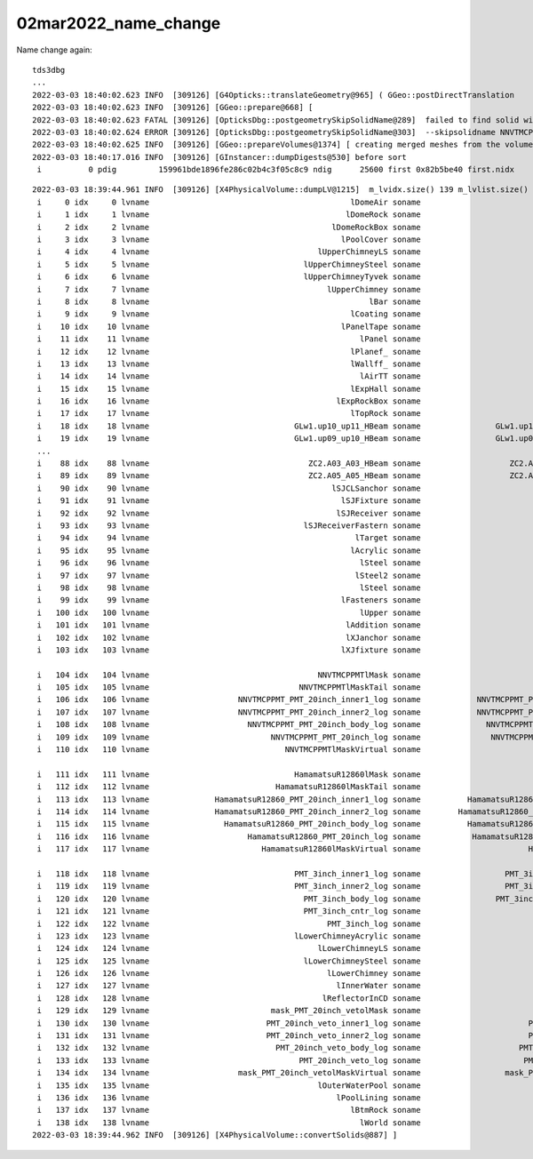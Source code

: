 02mar2022_name_change
=========================

Name change again::

    tds3dbg
    ...
    2022-03-03 18:40:02.623 INFO  [309126] [G4Opticks::translateGeometry@965] ( GGeo::postDirectTranslation 
    2022-03-03 18:40:02.623 INFO  [309126] [GGeo::prepare@668] [
    2022-03-03 18:40:02.623 FATAL [309126] [OpticksDbg::postgeometrySkipSolidName@289]  failed to find solid with name starting [NNVTMCPPMT_PMT_20inch_body_solid_1_2]
    2022-03-03 18:40:02.624 ERROR [309126] [OpticksDbg::postgeometrySkipSolidName@303]  --skipsolidname NNVTMCPPMT_PMT_20inch_body_solid_1_2,HamamatsuR12860_PMT_20inch_body_solid_1_4,PMT_20inch_veto_body_solid_1_2 solidname.size 3 soidx.size 2 (soidx list used by Opticks::isSkipSolidIdx / GInstancer::labelRepeats_r )  notfound 1
    2022-03-03 18:40:02.625 INFO  [309126] [GGeo::prepareVolumes@1374] [ creating merged meshes from the volume tree 
    2022-03-03 18:40:17.016 INFO  [309126] [GInstancer::dumpDigests@530] before sort
     i          0 pdig         159961bde1896fe286c02b4c3f05c8c9 ndig      25600 first 0x82b5be40 first.nidx     194249


::


    2022-03-03 18:39:44.961 INFO  [309126] [X4PhysicalVolume::dumpLV@1215]  m_lvidx.size() 139 m_lvlist.size() 139 edgeitems 100
     i     0 idx     0 lvname                                           lDomeAir soname                                   sTopRock_domeAir
     i     1 idx     1 lvname                                          lDomeRock soname                                      sTopRock_dome
     i     2 idx     2 lvname                                       lDomeRockBox soname                                       sDomeRockBox
     i     3 idx     3 lvname                                         lPoolCover soname                                       PoolCoversub
     i     4 idx     4 lvname                                    lUpperChimneyLS soname                                      Upper_LS_tube
     i     5 idx     5 lvname                                 lUpperChimneySteel soname                                   Upper_Steel_tube
     i     6 idx     6 lvname                                 lUpperChimneyTyvek soname                                   Upper_Tyvek_tube
     i     7 idx     7 lvname                                      lUpperChimney soname                                      Upper_Chimney
     i     8 idx     8 lvname                                               lBar soname                                               sBar
     i     9 idx     9 lvname                                           lCoating soname                                               sBar
     i    10 idx    10 lvname                                         lPanelTape soname                                         sPanelTape
     i    11 idx    11 lvname                                             lPanel soname                                             sPanel
     i    12 idx    12 lvname                                           lPlanef_ soname                                             sPlane
     i    13 idx    13 lvname                                           lWallff_ soname                                              sWall
     i    14 idx    14 lvname                                             lAirTT soname                                             sAirTT
     i    15 idx    15 lvname                                           lExpHall soname                                           sExpHall
     i    16 idx    16 lvname                                        lExpRockBox soname                                        sExpRockBox
     i    17 idx    17 lvname                                           lTopRock soname                                           sTopRock
     i    18 idx    18 lvname                               GLw1.up10_up11_HBeam soname                GLw1.up10_up11_FlangeI_Web_FlangeII
     i    19 idx    19 lvname                               GLw1.up09_up10_HBeam soname                GLw1.up09_up10_FlangeI_Web_FlangeII
     ...
     i    88 idx    88 lvname                                  ZC2.A03_A03_HBeam soname                   ZC2.A03_A03_FlangeI_Web_FlangeII
     i    89 idx    89 lvname                                  ZC2.A05_A05_HBeam soname                   ZC2.A05_A05_FlangeI_Web_FlangeII
     i    90 idx    90 lvname                                       lSJCLSanchor soname                                   solidSJCLSanchor
     i    91 idx    91 lvname                                         lSJFixture soname                                     solidSJFixture
     i    92 idx    92 lvname                                        lSJReceiver soname                                    solidSJReceiver
     i    93 idx    93 lvname                                 lSJReceiverFastern soname                             solidSJReceiverFastern
     i    94 idx    94 lvname                                            lTarget soname                                            sTarget
     i    95 idx    95 lvname                                           lAcrylic soname                                           sAcrylic
     i    96 idx    96 lvname                                             lSteel soname                                             sStrut
     i    97 idx    97 lvname                                            lSteel2 soname                                             sStrut
     i    98 idx    98 lvname                                             lSteel soname                                     sStrutBallhead
     i    99 idx    99 lvname                                         lFasteners soname                                               uni1
     i   100 idx   100 lvname                                             lUpper soname                                         base_steel
     i   101 idx   101 lvname                                          lAddition soname                                       uni_acrylic1
     i   102 idx   102 lvname                                          lXJanchor soname                                      solidXJanchor
     i   103 idx   103 lvname                                         lXJfixture soname                                     solidXJfixture

     i   104 idx   104 lvname                                    NNVTMCPPMTlMask soname                                    NNVTMCPPMTsMask
     i   105 idx   105 lvname                                NNVTMCPPMTlMaskTail soname                                     NNVTMCPPMTTail
     i   106 idx   106 lvname                   NNVTMCPPMT_PMT_20inch_inner1_log soname            NNVTMCPPMT_PMT_20inch_inner1_solid_head
     i   107 idx   107 lvname                   NNVTMCPPMT_PMT_20inch_inner2_log soname            NNVTMCPPMT_PMT_20inch_inner2_solid_head
     i   108 idx   108 lvname                     NNVTMCPPMT_PMT_20inch_body_log soname              NNVTMCPPMT_PMT_20inch_body_solid_head
     i   109 idx   109 lvname                          NNVTMCPPMT_PMT_20inch_log soname               NNVTMCPPMT_PMT_20inch_pmt_solid_head
     i   110 idx   110 lvname                             NNVTMCPPMTlMaskVirtual soname                            NNVTMCPPMTsMask_virtual

     i   111 idx   111 lvname                               HamamatsuR12860lMask soname                               HamamatsuR12860sMask
     i   112 idx   112 lvname                           HamamatsuR12860lMaskTail soname                                HamamatsuR12860Tail
     i   113 idx   113 lvname              HamamatsuR12860_PMT_20inch_inner1_log soname          HamamatsuR12860_PMT_20inch_inner1_solid_I
     i   114 idx   114 lvname              HamamatsuR12860_PMT_20inch_inner2_log soname        HamamatsuR12860_PMT_20inch_inner2_solid_1_4
     i   115 idx   115 lvname                HamamatsuR12860_PMT_20inch_body_log soname          HamamatsuR12860_PMT_20inch_body_solid_1_4
     i   116 idx   116 lvname                     HamamatsuR12860_PMT_20inch_log soname           HamamatsuR12860_PMT_20inch_pmt_solid_1_4
     i   117 idx   117 lvname                        HamamatsuR12860lMaskVirtual soname                       HamamatsuR12860sMask_virtual

     i   118 idx   118 lvname                               PMT_3inch_inner1_log soname                  PMT_3inch_inner1_solid_ell_helper
     i   119 idx   119 lvname                               PMT_3inch_inner2_log soname                  PMT_3inch_inner2_solid_ell_helper
     i   120 idx   120 lvname                                 PMT_3inch_body_log soname                PMT_3inch_body_solid_ell_ell_helper
     i   121 idx   121 lvname                                 PMT_3inch_cntr_log soname                               PMT_3inch_cntr_solid
     i   122 idx   122 lvname                                      PMT_3inch_log soname                                PMT_3inch_pmt_solid
     i   123 idx   123 lvname                               lLowerChimneyAcrylic soname                                    sChimneyAcrylic
     i   124 idx   124 lvname                                    lLowerChimneyLS soname                                         sChimneyLS
     i   125 idx   125 lvname                                 lLowerChimneySteel soname                                      sChimneySteel
     i   126 idx   126 lvname                                      lLowerChimney soname                                         sWaterTube
     i   127 idx   127 lvname                                        lInnerWater soname                                        sInnerWater
     i   128 idx   128 lvname                                     lReflectorInCD soname                                     sReflectorInCD
     i   129 idx   129 lvname                          mask_PMT_20inch_vetolMask soname                          mask_PMT_20inch_vetosMask
     i   130 idx   130 lvname                         PMT_20inch_veto_inner1_log soname                       PMT_20inch_veto_inner1_solid
     i   131 idx   131 lvname                         PMT_20inch_veto_inner2_log soname                       PMT_20inch_veto_inner2_solid
     i   132 idx   132 lvname                           PMT_20inch_veto_body_log soname                     PMT_20inch_veto_body_solid_1_2
     i   133 idx   133 lvname                                PMT_20inch_veto_log soname                      PMT_20inch_veto_pmt_solid_1_2
     i   134 idx   134 lvname                   mask_PMT_20inch_vetolMaskVirtual soname                  mask_PMT_20inch_vetosMask_virtual
     i   135 idx   135 lvname                                    lOuterWaterPool soname                                    sOuterWaterPool
     i   136 idx   136 lvname                                        lPoolLining soname                                        sPoolLining
     i   137 idx   137 lvname                                           lBtmRock soname                                        sBottomRock
     i   138 idx   138 lvname                                             lWorld soname                                             sWorld
    2022-03-03 18:39:44.962 INFO  [309126] [X4PhysicalVolume::convertSolids@887] ]




